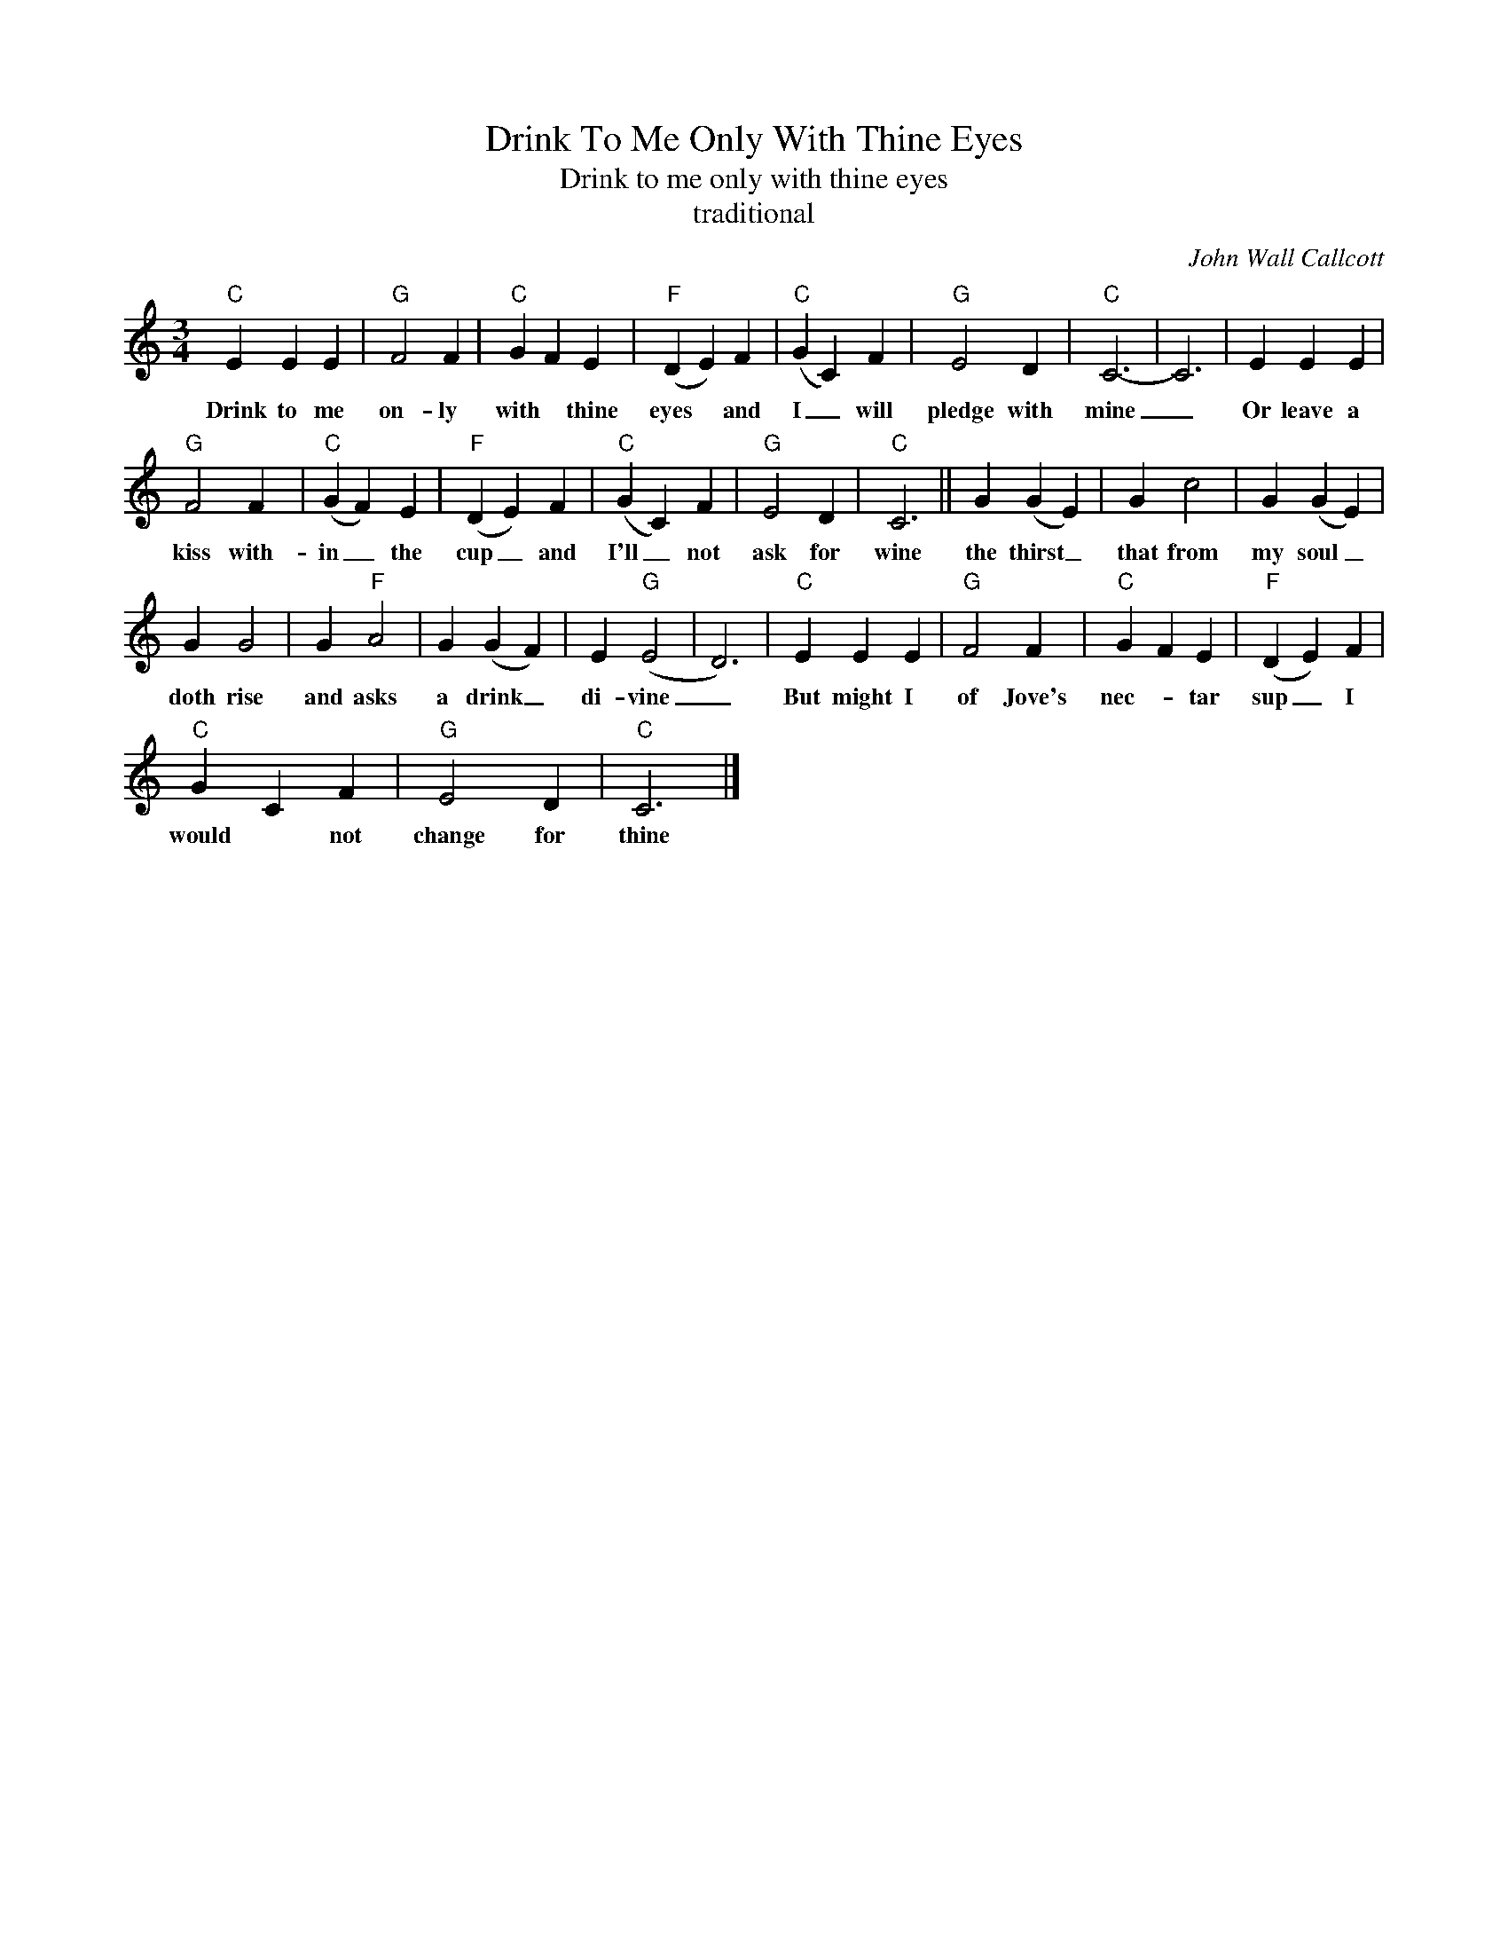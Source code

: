 X:1
T:Drink To Me Only With Thine Eyes
T:Drink to me only with thine eyes
T:traditional
C:John Wall Callcott
Z:Public Domain
L:1/4
M:3/4
K:C
V:1 treble 
%%MIDI program 4
V:1
"C" E E E |"G" F2 F |"C" G F E |"F" (D E) F |"C" (G C) F |"G" E2 D |"C" C3- | C3 | E E E | %9
w: Drink to me|on- ly|with * thine|eyes * and|I _ will|pledge with|mine|_|Or leave a|
"G" F2 F |"C" (G F) E |"F" (D E) F |"C" (G C) F |"G" E2 D |"C" C3 || G (G E) | G c2 | G (G E) | %18
w: kiss with-|in _ the|cup _ and|I'll _ not|ask for|wine|the thirst _|that from|my soul _|
 G G2 | G"F" A2 | G (G F) | E"G" (E2 | D3) |"C" E E E |"G" F2 F |"C" G F E |"F" (D E) F | %27
w: doth rise|and asks|a drink _|di- vine|_|But might I|of Jove's|nec- * tar|sup _ I|
"C" G C F |"G" E2 D |"C" C3 |] %30
w: would * not|change for|thine|

